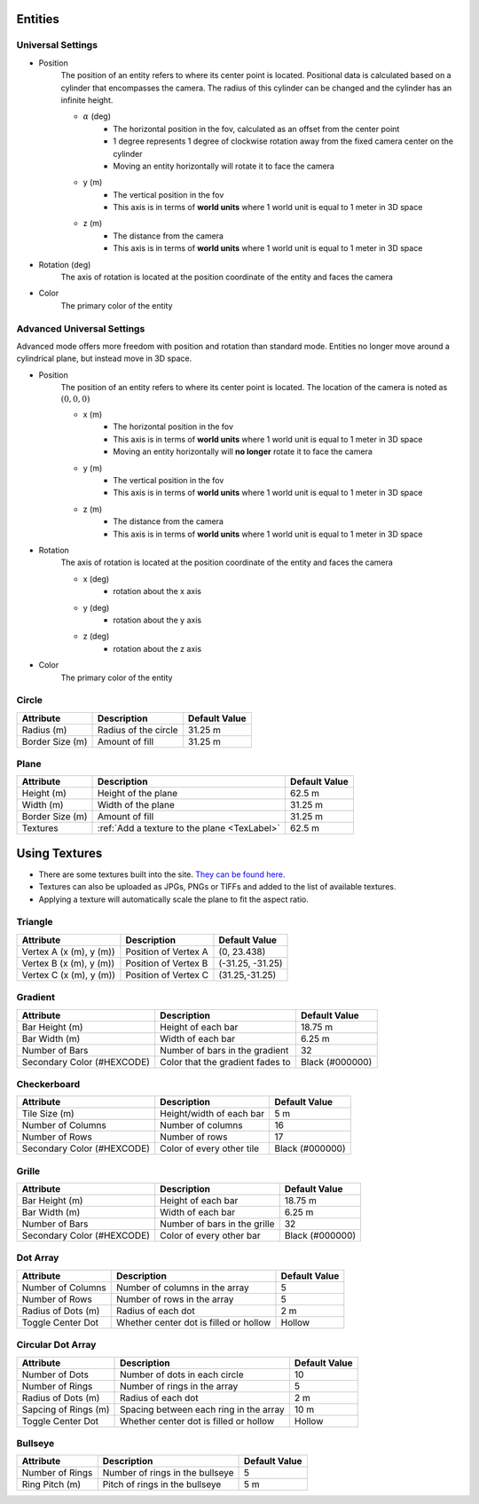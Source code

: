 Entities
===================

Universal Settings
-------------------

- Position
    The position of an entity refers to where its center point is located. Positional data is calculated based on a cylinder that encompasses the camera. The radius of this cylinder can be changed and the cylinder has an infinite height.

    .. image:: ../Images/cylinderRadius.PNG
        :width: 600

    - :math:`{\alpha}` (deg)
        - The horizontal position in the fov, calculated as an offset from the center point
        - 1 degree represents 1 degree of clockwise rotation away from the fixed camera center on the cylinder
        - Moving an entity horizontally will rotate it to face the camera
    - y (m)
        - The vertical position in the fov
        - This axis is in terms of **world units** where 1 world unit is equal to 1 meter in 3D space
    - z (m)
        - The distance from the camera
        - This axis is in terms of **world units** where 1 world unit is equal to 1 meter in 3D space

- Rotation (deg)
    The axis of rotation is located at the position coordinate of the entity and faces the camera

- Color
    The primary color of the entity

Advanced Universal Settings
---------------------------
Advanced mode offers more freedom with position and rotation than standard mode. Entities no longer move around a cylindrical plane, but instead move in 3D space.

- Position
    The position of an entity refers to where its center point is located. The location of the camera is noted as :math:`(0,0,0)`

    - x (m)
        - The horizontal position in the fov
        - This axis is in terms of **world units** where 1 world unit is equal to 1 meter in 3D space
        - Moving an entity horizontally will **no longer** rotate it to face the camera
    - y (m)
        - The vertical position in the fov
        - This axis is in terms of **world units** where 1 world unit is equal to 1 meter in 3D space
    - z (m)
        - The distance from the camera
        - This axis is in terms of **world units** where 1 world unit is equal to 1 meter in 3D space

- Rotation
    The axis of rotation is located at the position coordinate of the entity and faces the camera

    - x (deg)
        - rotation about the x axis
    - y (deg)
        - rotation about the y axis
    - z (deg)
        - rotation about the z axis


- Color
    The primary color of the entity

Circle
-------
+-----------------------------------+---------------------------------------------------+--------------------------------------+
| **Attribute**                     |  **Description**                                  |  **Default Value**                   |
+-----------------------------------+---------------------------------------------------+--------------------------------------+
| Radius (m)                        | Radius of the circle                              | 31.25 m                              |
+-----------------------------------+---------------------------------------------------+--------------------------------------+
| Border Size (m)                   | Amount of fill                                    | 31.25 m                              |
+-----------------------------------+---------------------------------------------------+--------------------------------------+



Plane
----------
+-----------------------------------+---------------------------------------------------+--------------------------------------+
| **Attribute**                     |  **Description**                                  |  **Default Value**                   |
+-----------------------------------+---------------------------------------------------+--------------------------------------+
| Height (m)                        | Height of the plane                               | 62.5 m                               |
+-----------------------------------+---------------------------------------------------+--------------------------------------+
| Width (m)                         | Width of the plane                                | 31.25 m                              |
+-----------------------------------+---------------------------------------------------+--------------------------------------+
| Border Size (m)                   | Amount of fill                                    | 31.25 m                              |
+-----------------------------------+---------------------------------------------------+--------------------------------------+
| Textures                          | :ref:`Add a texture to the plane <TexLabel>`      | 62.5 m                               |
+-----------------------------------+---------------------------------------------------+--------------------------------------+
.. _TexLabel:

Using Textures
===============
- There are some textures built into the site. `They can be found here. <https://github.com/DIDSR/WebXR-tools/tree/main/Custom/textures>`_ 
- Textures can also be uploaded as JPGs, PNGs or TIFFs and added to the list of available textures. 
- Applying a texture will automatically scale the plane to fit the aspect ratio.


Triangle
----------

.. image:: ../Images/triangle.PNG
    :width: 300

+-----------------------------------+---------------------------------------------------+--------------------------------------+
| **Attribute**                     |  **Description**                                  |  **Default Value**                   |
+-----------------------------------+---------------------------------------------------+--------------------------------------+
| Vertex A (x (m), y (m))           | Position of Vertex A                              | (0, 23.438)                          |
+-----------------------------------+---------------------------------------------------+--------------------------------------+
| Vertex B (x (m), y (m))           | Position of Vertex B                              | (-31.25, -31.25)                     |
+-----------------------------------+---------------------------------------------------+--------------------------------------+
| Vertex C (x (m), y (m))           | Position of Vertex C                              | (31.25,-31.25)                       |
+-----------------------------------+---------------------------------------------------+--------------------------------------+


Gradient
-------------
+-----------------------------------+---------------------------------------------------+--------------------------------------+
| **Attribute**                     |  **Description**                                  |  **Default Value**                   |
+-----------------------------------+---------------------------------------------------+--------------------------------------+
| Bar Height (m)                    | Height of each bar                                | 18.75 m                              |
+-----------------------------------+---------------------------------------------------+--------------------------------------+
| Bar Width (m)                     | Width of each bar                                 | 6.25 m                               |
+-----------------------------------+---------------------------------------------------+--------------------------------------+
| Number of Bars                    | Number of bars in the gradient                    | 32                                   |
+-----------------------------------+---------------------------------------------------+--------------------------------------+
| Secondary Color (#HEXCODE)        | Color that the gradient fades to                  |  Black (#000000)                     |
+-----------------------------------+---------------------------------------------------+--------------------------------------+


Checkerboard
-------------
+-----------------------------------+---------------------------------------------------+--------------------------------------+
| **Attribute**                     |  **Description**                                  |  **Default Value**                   |
+-----------------------------------+---------------------------------------------------+--------------------------------------+
| Tile Size (m)                     | Height/width of each bar                          | 5 m                                  |
+-----------------------------------+---------------------------------------------------+--------------------------------------+
| Number of Columns                 | Number of columns                                 | 16                                   |
+-----------------------------------+---------------------------------------------------+--------------------------------------+
| Number of Rows                    | Number of rows                                    | 17                                   |
+-----------------------------------+---------------------------------------------------+--------------------------------------+
| Secondary Color (#HEXCODE)        | Color of every other tile                         |  Black (#000000)                     |
+-----------------------------------+---------------------------------------------------+--------------------------------------+

Grille
--------------
+-----------------------------------+---------------------------------------------------+--------------------------------------+
| **Attribute**                     |  **Description**                                  |  **Default Value**                   |
+-----------------------------------+---------------------------------------------------+--------------------------------------+
| Bar Height (m)                    | Height of each bar                                | 18.75 m                              |
+-----------------------------------+---------------------------------------------------+--------------------------------------+
| Bar Width (m)                     | Width of each bar                                 | 6.25 m                               |
+-----------------------------------+---------------------------------------------------+--------------------------------------+
| Number of Bars                    | Number of bars in the grille                      | 32                                   |
+-----------------------------------+---------------------------------------------------+--------------------------------------+
| Secondary Color (#HEXCODE)        | Color of every other bar                          |  Black (#000000)                     |
+-----------------------------------+---------------------------------------------------+--------------------------------------+

Dot Array
--------------
+-----------------------------------+---------------------------------------------------+--------------------------------------+
| **Attribute**                     |  **Description**                                  |  **Default Value**                   |
+-----------------------------------+---------------------------------------------------+--------------------------------------+
| Number of Columns                 | Number of columns in the array                    | 5                                    |
+-----------------------------------+---------------------------------------------------+--------------------------------------+
| Number of Rows                    | Number of rows in the array                       | 5                                    |
+-----------------------------------+---------------------------------------------------+--------------------------------------+
| Radius of Dots (m)                | Radius of each dot                                | 2 m                                  |
+-----------------------------------+---------------------------------------------------+--------------------------------------+
| Toggle Center Dot                 | Whether center dot is filled or hollow            |  Hollow                              |
+-----------------------------------+---------------------------------------------------+--------------------------------------+

Circular Dot Array
-------------------
+-----------------------------------+---------------------------------------------------+--------------------------------------+
| **Attribute**                     |  **Description**                                  |  **Default Value**                   |
+-----------------------------------+---------------------------------------------------+--------------------------------------+
| Number of Dots                    | Number of dots in each circle                     | 10                                   |
+-----------------------------------+---------------------------------------------------+--------------------------------------+
| Number of Rings                   | Number of rings in the array                      | 5                                    |
+-----------------------------------+---------------------------------------------------+--------------------------------------+
| Radius of Dots (m)                | Radius of each dot                                | 2 m                                  |
+-----------------------------------+---------------------------------------------------+--------------------------------------+
| Sapcing of Rings (m)              | Spacing between each ring in the array            | 10 m                                 |
+-----------------------------------+---------------------------------------------------+--------------------------------------+
| Toggle Center Dot                 | Whether center dot is filled or hollow            |  Hollow                              |
+-----------------------------------+---------------------------------------------------+--------------------------------------+

Bullseye
-------------------
+-----------------------------------+---------------------------------------------------+--------------------------------------+
| **Attribute**                     |  **Description**                                  |  **Default Value**                   |
+-----------------------------------+---------------------------------------------------+--------------------------------------+
| Number of Rings                   | Number of rings in the bullseye                   | 5                                    |
+-----------------------------------+---------------------------------------------------+--------------------------------------+
| Ring Pitch (m)                    | Pitch of rings in the bullseye                    | 5 m                                  |
+-----------------------------------+---------------------------------------------------+--------------------------------------+
